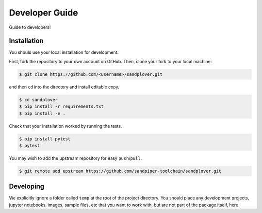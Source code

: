 ***************
Developer Guide
***************

Guide to developers!



Installation
------------

You should use your local installation for development.

First, fork the repository to your own account on GitHub.
Then, clone your fork to your local machine:

.. code:: console

    $ git clone https://github.com/<username>/sandplover.git

and then ``cd`` into the directory and install editable copy.

.. code:: console

    $ cd sandplover
    $ pip install -r requirements.txt
    $ pip install -e .

Check that your installation worked by running the tests.

.. code:: console

    $ pip install pytest
    $ pytest

You may wish to add the upstream repository for easy ``push``/``pull``.

.. code:: console

    $ git remote add upstream https://github.com/sandpiper-toolchain/sandplover.git


Developing
----------

We explicitly ignore a folder called ``temp`` at the root of the project directory.
You should place any development projects, jupyter notebooks, images, sample files, etc that you want to work with, but are not part of the package itself, here.
